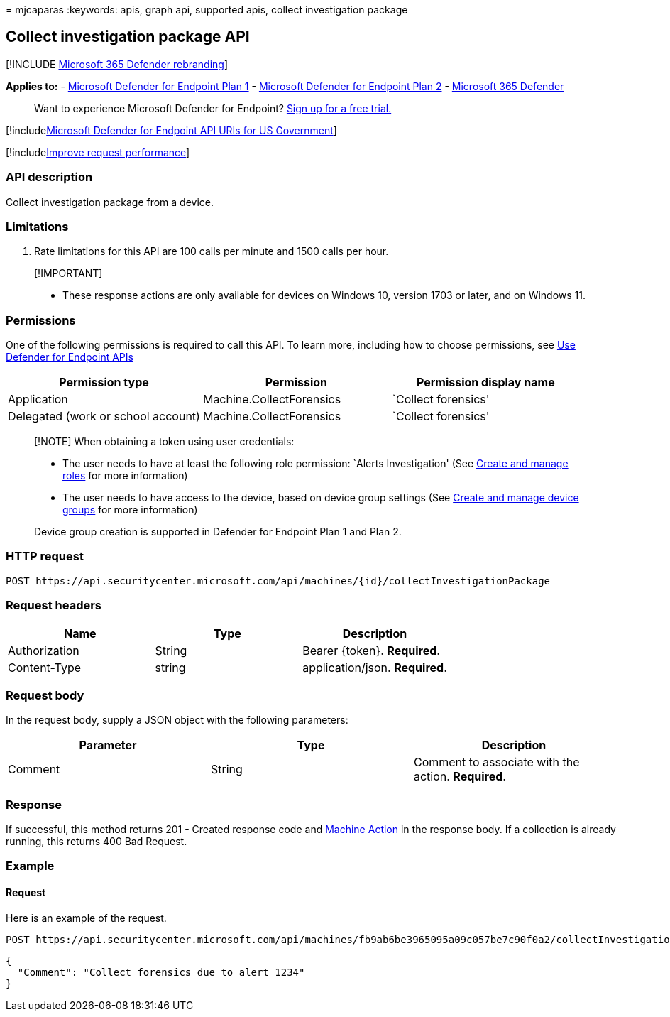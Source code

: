 = 
mjcaparas
:keywords: apis, graph api, supported apis, collect investigation
package

== Collect investigation package API

{empty}[!INCLUDE link:../../includes/microsoft-defender.md[Microsoft 365
Defender rebranding]]

*Applies to:* -
https://go.microsoft.com/fwlink/p/?linkid=2154037[Microsoft Defender for
Endpoint Plan 1] -
https://go.microsoft.com/fwlink/p/?linkid=2154037[Microsoft Defender for
Endpoint Plan 2] -
https://go.microsoft.com/fwlink/?linkid=2118804[Microsoft 365 Defender]

____
Want to experience Microsoft Defender for Endpoint?
https://signup.microsoft.com/create-account/signup?products=7f379fee-c4f9-4278-b0a1-e4c8c2fcdf7e&ru=https://aka.ms/MDEp2OpenTrial?ocid=docs-wdatp-exposedapis-abovefoldlink[Sign
up for a free trial.]
____

{empty}[!includelink:../../includes/microsoft-defender-api-usgov.md[Microsoft
Defender for Endpoint API URIs for US Government]]

{empty}[!includelink:../../includes/improve-request-performance.md[Improve
request performance]]

=== API description

Collect investigation package from a device.

=== Limitations

[arabic]
. Rate limitations for this API are 100 calls per minute and 1500 calls
per hour.

____
{empty}[!IMPORTANT]

* These response actions are only available for devices on Windows 10,
version 1703 or later, and on Windows 11.
____

=== Permissions

One of the following permissions is required to call this API. To learn
more, including how to choose permissions, see link:apis-intro.md[Use
Defender for Endpoint APIs]

[width="100%",cols="<34%,<33%,<33%",options="header",]
|===
|Permission type |Permission |Permission display name
|Application |Machine.CollectForensics |`Collect forensics'

|Delegated (work or school account) |Machine.CollectForensics |`Collect
forensics'
|===

____
[!NOTE] When obtaining a token using user credentials:

* The user needs to have at least the following role permission: `Alerts
Investigation' (See link:user-roles.md[Create and manage roles] for more
information)
* The user needs to have access to the device, based on device group
settings (See link:machine-groups.md[Create and manage device groups]
for more information)

Device group creation is supported in Defender for Endpoint Plan 1 and
Plan 2.
____

=== HTTP request

[source,http]
----
POST https://api.securitycenter.microsoft.com/api/machines/{id}/collectInvestigationPackage
----

=== Request headers

[cols="<,<,<",options="header",]
|===
|Name |Type |Description
|Authorization |String |Bearer \{token}. *Required*.
|Content-Type |string |application/json. *Required*.
|===

=== Request body

In the request body, supply a JSON object with the following parameters:

[cols="<,<,<",options="header",]
|===
|Parameter |Type |Description
|Comment |String |Comment to associate with the action. *Required*.
|===

=== Response

If successful, this method returns 201 - Created response code and
link:machineaction.md[Machine Action] in the response body. If a
collection is already running, this returns 400 Bad Request.

=== Example

==== Request

Here is an example of the request.

[source,http]
----
POST https://api.securitycenter.microsoft.com/api/machines/fb9ab6be3965095a09c057be7c90f0a2/collectInvestigationPackage
----

[source,json]
----
{
  "Comment": "Collect forensics due to alert 1234"
}
----
